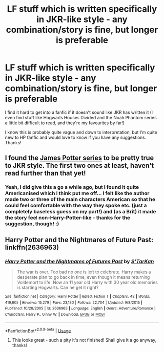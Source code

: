 #+TITLE: LF stuff which is written specifically in JKR-like style - any combination/story is fine, but longer is preferable

* LF stuff which is written specifically in JKR-like style - any combination/story is fine, but longer is preferable
:PROPERTIES:
:Score: 16
:DateUnix: 1526608089.0
:DateShort: 2018-May-18
:FlairText: Request
:END:
I find it hard to get into a fanfic if it doesn't sound like JKR has written it (I even find stuff like Hogwarts Houses Divided and the Noah Phantom series a little bit difficult to read, and they're my favourites by far!)

I know this is probably quite vague and down to interpretation, but I'm quite new to HP fanfic and would love to know if you have any suggestions. Thanks!


** I found the [[http://www.jamespotterseries.com][James Potter series]] to be pretty true to JKR style. The first two ones at least, haven't read further than that yet!
:PROPERTIES:
:Author: sumsum98
:Score: 3
:DateUnix: 1526645649.0
:DateShort: 2018-May-18
:END:

*** Yeah, I did give this a go a while ago, but I found it quite Americanised which I think put me off... I felt like the author made two or three of the main characters American so that he could feel comfortable with the way they spoke etc. (just a completely baseless guess on my part!) and (as a Brit) it made the story feel non-Harry-Potter-like - thanks for the suggestion, though! :)
:PROPERTIES:
:Score: 5
:DateUnix: 1526646265.0
:DateShort: 2018-May-18
:END:


** Harry Potter and the Nightmares of Future Past: linkffn(2636963)
:PROPERTIES:
:Author: warsofshadows
:Score: 1
:DateUnix: 1526624568.0
:DateShort: 2018-May-18
:END:

*** [[https://www.fanfiction.net/s/2636963/1/][*/Harry Potter and the Nightmares of Futures Past/*]] by [[https://www.fanfiction.net/u/884184/S-TarKan][/S'TarKan/]]

#+begin_quote
  The war is over. Too bad no one is left to celebrate. Harry makes a desperate plan to go back in time, even though it means returning Voldemort to life. Now an 11 year old Harry with 30 year old memories is starting Hogwarts. Can he get it right?
#+end_quote

^{/Site/:} ^{fanfiction.net} ^{*|*} ^{/Category/:} ^{Harry} ^{Potter} ^{*|*} ^{/Rated/:} ^{Fiction} ^{T} ^{*|*} ^{/Chapters/:} ^{42} ^{*|*} ^{/Words/:} ^{419,605} ^{*|*} ^{/Reviews/:} ^{15,279} ^{*|*} ^{/Favs/:} ^{23,130} ^{*|*} ^{/Follows/:} ^{22,704} ^{*|*} ^{/Updated/:} ^{9/8/2015} ^{*|*} ^{/Published/:} ^{10/28/2005} ^{*|*} ^{/id/:} ^{2636963} ^{*|*} ^{/Language/:} ^{English} ^{*|*} ^{/Genre/:} ^{Adventure/Romance} ^{*|*} ^{/Characters/:} ^{Harry} ^{P.,} ^{Ginny} ^{W.} ^{*|*} ^{/Download/:} ^{[[http://www.ff2ebook.com/old/ffn-bot/index.php?id=2636963&source=ff&filetype=epub][EPUB]]} ^{or} ^{[[http://www.ff2ebook.com/old/ffn-bot/index.php?id=2636963&source=ff&filetype=mobi][MOBI]]}

--------------

*FanfictionBot*^{2.0.0-beta} | [[https://github.com/tusing/reddit-ffn-bot/wiki/Usage][Usage]]
:PROPERTIES:
:Author: FanfictionBot
:Score: 3
:DateUnix: 1526624574.0
:DateShort: 2018-May-18
:END:

**** This looks great - such a pity it's not finished! Shall give it a go anyway, thanks!
:PROPERTIES:
:Score: 2
:DateUnix: 1526625226.0
:DateShort: 2018-May-18
:END:
